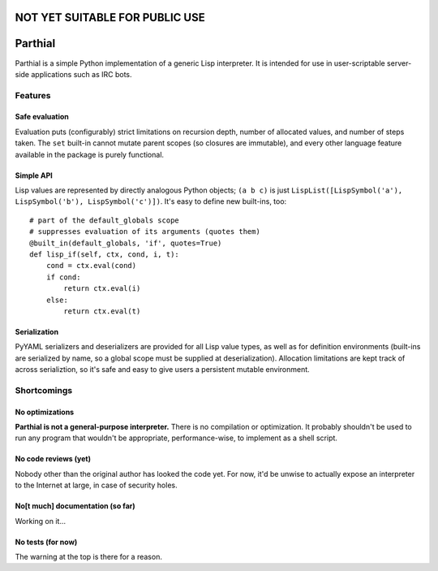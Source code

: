 NOT YET SUITABLE FOR PUBLIC USE
===============================

Parthial
========

Parthial is a simple Python implementation of a generic Lisp interpreter. It is
intended for use in user-scriptable server-side applications such as IRC bots.

Features
--------

Safe evaluation
~~~~~~~~~~~~~~~

Evaluation puts (configurably) strict limitations on recursion depth, number of
allocated values, and number of steps taken. The ``set`` built-in cannot mutate
parent scopes (so closures are immutable), and every other language feature
available in the package is purely functional.

Simple API
~~~~~~~~~~

Lisp values are represented by directly analogous Python objects; ``(a b c)``
is just ``LispList([LispSymbol('a'), LispSymbol('b'), LispSymbol('c')])``.
It's easy to define new built-ins, too:

::

    # part of the default_globals scope
    # suppresses evaluation of its arguments (quotes them)
    @built_in(default_globals, 'if', quotes=True)
    def lisp_if(self, ctx, cond, i, t):
        cond = ctx.eval(cond)
        if cond:
            return ctx.eval(i)
        else:
            return ctx.eval(t)

Serialization
~~~~~~~~~~~~~

PyYAML serializers and deserializers are provided for all Lisp value types, as
well as for definition environments (built-ins are serialized by name, so a
global scope must be supplied at deserialization). Allocation limitations are
kept track of across serializtion, so it's safe and easy to give users a
persistent mutable environment.

Shortcomings
------------

No optimizations
~~~~~~~~~~~~~~~~

**Parthial is not a general-purpose interpreter.** There is no compilation or
optimization. It probably shouldn't be used to run any program that wouldn't be
appropriate, performance-wise, to implement as a shell script.

No code reviews (yet)
~~~~~~~~~~~~~~~~~~~~~

Nobody other than the original author has looked the code yet. For now, it'd be
unwise to actually expose an interpreter to the Internet at large, in case of
security holes.

No[t much] documentation (so far)
~~~~~~~~~~~~~~~~~~~~~~~~~~~~~~~~~

Working on it...

No tests (for now)
~~~~~~~~~~~~~~~~~~

The warning at the top is there for a reason.

